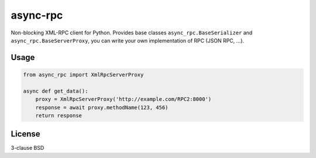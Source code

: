 async-rpc
=========

Non-blocking XML-RPC client for Python. Provides base classes
``async_rpc.BaseSerializer`` and ``async_rpc.BaseServerProxy``,
you can write your own implementation of RPC (JSON RPC, ...).

Usage
-----

.. code-block:: python

    from async_rpc import XmlRpcServerProxy

    async def get_data():
        proxy = XmlRpcServerProxy('http://example.com/RPC2:8000')
        response = await proxy.methodName(123, 456)
        return response

License
-------

3-clause BSD
